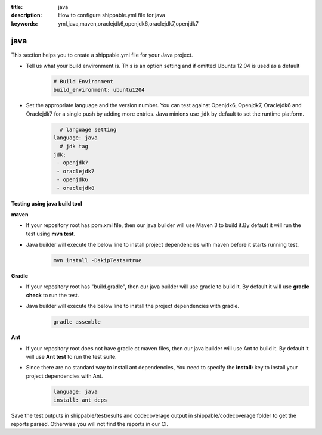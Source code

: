 :title: java 
:description: How to configure shippable.yml file for java 
:keywords: yml,java,maven,oraclejdk6,openjdk6,oraclejdk7,openjdk7

.. _langjava :

java 
======
This section helps you to create a shippable.yml file for your Java project.

- Tell us what your build environment is. This is an option setting and if omitted Ubuntu 12.04 is used as a default
    .. code-block:: python
        
        # Build Environment
        build_environment: ubuntu1204

- Set the appropriate language and the version number. You can test against Openjdk6, Openjdk7, Oraclejdk6 and Oraclejdk7 for a single push by adding more entries. Java minions use ``jdk`` by default to set the runtime platform.
	.. code-block:: python
	
     		# language setting
              language: java        
        	# jdk tag
	      jdk:
	       - openjdk7
	       - oraclejdk7
	       - openjdk6
	       - oraclejdk8

**Testing using java build tool**

**maven**

- If your repository root has pom.xml file, then our java builder will use Maven 3 to build it.By default it will run the test using **mvn test**.
	
- Java builder will execute the below line to install project dependencies with maven before it starts running test. 
      .. code-block:: python
	
	     mvn install -DskipTests=true

**Gradle**

- If your repository root has "build.gradle", then our java builder will use gradle to build it. By default it will use **gradle check** to run the test.

- Java builder will execute the below line to install the project dependencies with gradle.
      .. code-block:: python

	     gradle assemble	

**Ant**

- If your repository root does not have gradle ot maven files, then our java builder will use Ant to build it. By default it will use **Ant test** to run the test suite.

- Since there are no standard way to install ant dependencies, You need to specify the **install:** key to install your project dependencies with Ant.
       .. code-block:: python
           	
	       language: java
	       install: ant deps

Save the test outputs in shippable/testresults and codecoverage output in shippable/codecoverage folder to get the reports parsed. Otherwise you will not find the reports in our CI. 
